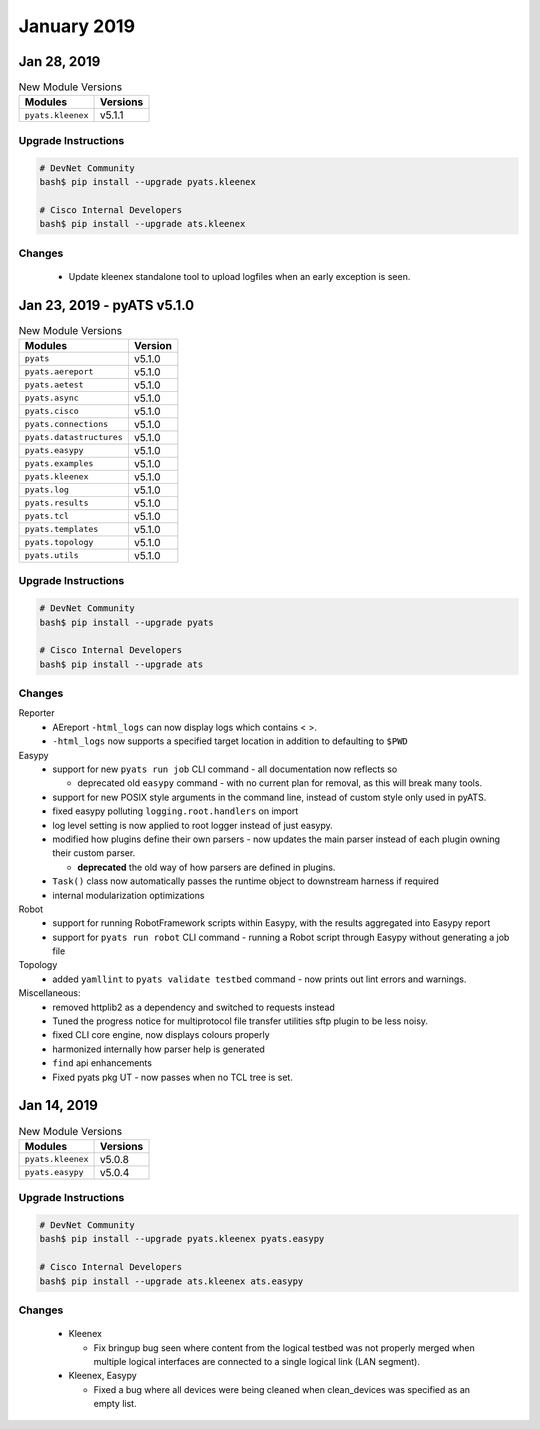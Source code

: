 January 2019
============


Jan 28, 2019
------------

.. csv-table:: New Module Versions
    :header: "Modules", "Versions"

    ``pyats.kleenex``, v5.1.1


Upgrade Instructions
^^^^^^^^^^^^^^^^^^^^

.. code-block:: bash

    # DevNet Community
    bash$ pip install --upgrade pyats.kleenex

    # Cisco Internal Developers
    bash$ pip install --upgrade ats.kleenex

Changes
^^^^^^^

    - Update kleenex standalone tool to upload logfiles when
      an early exception is seen.



Jan 23, 2019 - pyATS v5.1.0
---------------------------

.. csv-table:: New Module Versions
    :header: "Modules", "Version"

    ``pyats``, v5.1.0
    ``pyats.aereport``, v5.1.0
    ``pyats.aetest``, v5.1.0
    ``pyats.async``, v5.1.0
    ``pyats.cisco``, v5.1.0
    ``pyats.connections``, v5.1.0
    ``pyats.datastructures``, v5.1.0
    ``pyats.easypy``, v5.1.0
    ``pyats.examples``, v5.1.0
    ``pyats.kleenex``, v5.1.0
    ``pyats.log``, v5.1.0
    ``pyats.results``, v5.1.0
    ``pyats.tcl``, v5.1.0
    ``pyats.templates``, v5.1.0
    ``pyats.topology``, v5.1.0
    ``pyats.utils``, v5.1.0

Upgrade Instructions
^^^^^^^^^^^^^^^^^^^^

.. code-block:: bash

    # DevNet Community
    bash$ pip install --upgrade pyats

    # Cisco Internal Developers
    bash$ pip install --upgrade ats


Changes
^^^^^^^

Reporter
    - AEreport ``-html_logs`` can now display logs which contains \< \>.

    - ``-html_logs`` now supports a specified target location in addition
      to defaulting to ``$PWD``

Easypy
    - support for new ``pyats run job`` CLI command - all documentation now
      reflects so

      - deprecated old ``easypy`` command - with no current plan for removal,
        as this will break many tools.

    - support for new POSIX style arguments in the command line, instead of
      custom style only used in pyATS.

    - fixed easypy polluting ``logging.root.handlers`` on import

    - log level setting is now applied to root logger instead of just easypy.

    - modified how plugins define their own parsers - now updates the main
      parser instead of each plugin owning their custom parser.

      - **deprecated** the old way of how parsers are defined in plugins.

    - ``Task()`` class now automatically passes the runtime object to downstream
      harness if required

    - internal modularization optimizations

Robot
    - support for running RobotFramework scripts within Easypy, with the
      results aggregated into Easypy report

    - support for ``pyats run robot`` CLI command - running a Robot script
      through Easypy without generating a job file

Topology
    - added ``yamllint`` to ``pyats validate testbed`` command - now prints out
      lint errors and warnings.

Miscellaneous:
    - removed httplib2 as a dependency and switched to requests instead

    - Tuned the progress notice for multiprotocol file transfer utilities
      sftp plugin to be less noisy.

    - fixed CLI core engine, now displays colours properly

    - harmonized internally how parser help is generated

    - ``find`` api enhancements

    - Fixed pyats pkg UT - now passes when no TCL tree is set.


Jan 14, 2019
------------

.. csv-table:: New Module Versions
    :header: "Modules", "Versions"

    ``pyats.kleenex``, v5.0.8
    ``pyats.easypy``, v5.0.4


Upgrade Instructions
^^^^^^^^^^^^^^^^^^^^

.. code-block:: bash

    # DevNet Community
    bash$ pip install --upgrade pyats.kleenex pyats.easypy

    # Cisco Internal Developers
    bash$ pip install --upgrade ats.kleenex ats.easypy

Changes
^^^^^^^

    - Kleenex

      - Fix bringup bug seen where content from the logical testbed was
        not properly merged when multiple logical interfaces are
        connected to a single logical link (LAN segment).

    - Kleenex, Easypy

      - Fixed a bug where all devices were being cleaned when clean_devices
        was specified as an empty list.
